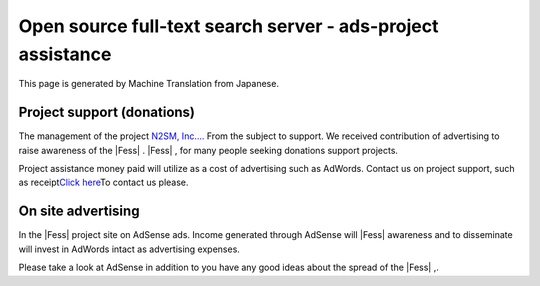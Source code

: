 ============================================================
Open source full-text search server - ads-project assistance
============================================================

This page is generated by Machine Translation from Japanese.

Project support (donations)
===========================

The management of the project `N2SM, Inc.... <http://www.n2sm.net/>`__
From the subject to support. We received contribution of advertising to
raise awareness of the |Fess| . |Fess| , for many people seeking donations
support projects.

|image0|

Project assistance money paid will utilize as a cost of advertising such
as AdWords. Contact us on project support, such as receipt\ `Click
here <mailto:payment+fess@n2sm.net>`__\ To contact us please.

On site advertising
===================

In the |Fess| project site on AdSense ads. Income generated through
AdSense will |Fess| awareness and to disseminate will invest in AdWords
intact as advertising expenses.

Please take a look at AdSense in addition to you have any good ideas
about the spread of the |Fess| ,.

.. |image0| image:: https://www.paypalobjects.com/ja_JP/i/scr/pixel.gif
